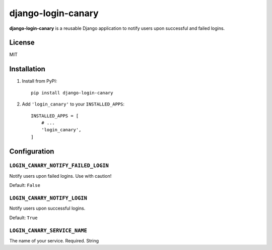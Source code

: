 ===================
django-login-canary
===================

.. image:: http://unmaintained.tech/badge.svg
   :target: http://unmaintained.tech/
   :alt: No Maintenance Intended 

**django-login-canary** is a reusable Django application to notify users upon successful and failed logins.

License
=======

MIT


Installation
============

1. Install from PyPI::

    pip install django-login-canary

2. Add ``'login_canary'`` to your ``INSTALLED_APPS``::

    INSTALLED_APPS = [
        # ...
        'login_canary',
    ]


Configuration
=============

``LOGIN_CANARY_NOTIFY_FAILED_LOGIN``
------------------------------------

Notify users upon failed logins. Use with caution!

Default: ``False``


``LOGIN_CANARY_NOTIFY_LOGIN``
-----------------------------

Notify users upon successful logins.

Default: ``True``


``LOGIN_CANARY_SERVICE_NAME``
-----------------------------

The name of your service. Required. String
